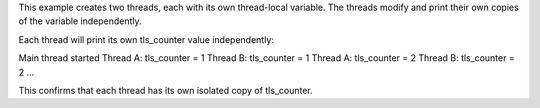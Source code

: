 This example creates two threads, each with its own thread-local variable. 
The threads modify and print their own copies of the variable independently.


Each thread will print its own tls_counter value independently:

Main thread started
Thread A: tls_counter = 1
Thread B: tls_counter = 1
Thread A: tls_counter = 2
Thread B: tls_counter = 2
...


This confirms that each thread has its own isolated copy of tls_counter.